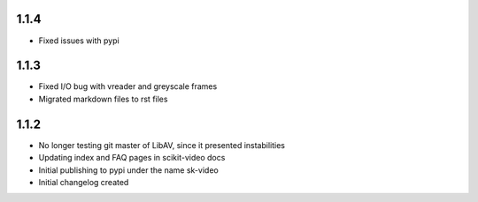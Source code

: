 1.1.4
-----

- Fixed issues with pypi

1.1.3
-----

- Fixed I/O bug with vreader and greyscale frames 
- Migrated markdown files to rst files

1.1.2
-----

- No longer testing git master of LibAV, since it presented instabilities 
- Updating index and FAQ pages in scikit-video docs
- Initial publishing to pypi under the name sk-video
- Initial changelog created
